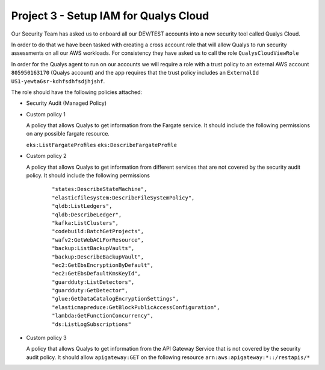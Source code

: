 ****************************************
 Project 3 - Setup IAM for Qualys Cloud
****************************************
Our Security Team has asked us to onboard all our
DEV/TEST accounts into a new security tool called
Qualys Cloud.

In order to do that we have been tasked with creating a
cross account role that will allow Qualys to run
security assessments on all our AWS workloads. For
consistency they have asked us to call the role
``QualysCloudViewRole``

In order for the Qualys agent to run on our accounts we
will require a role with a trust policy to an external
AWS account ``805950163170`` (Qualys account) and the
app requires that the trust policy includes an
``ExternalId`` ``US1-yewta6sr-kdhfsdhfsdjhjshf``.

The role should have the following policies attached:

* Security Audit (Managed Policy)

* Custom policy 1

  A policy that allows Qualys to get information from
  the Fargate service. It should include the following
  permissions on any possible fargate resource.

  ``eks:ListFargateProﬁles``
  ``eks:DescribeFargateProﬁle``

* Custom policy 2

  A policy that allows Qualys to get information from
  different services that are not covered by the
  security audit policy. It should include the
  following permissions

      ::

        "states:DescribeStateMachine",
        "elasticfilesystem:DescribeFileSystemPolicy",
        "qldb:ListLedgers",
        "qldb:DescribeLedger",
        "kafka:ListClusters",
        "codebuild:BatchGetProjects",
        "wafv2:GetWebACLForResource",
        "backup:ListBackupVaults",
        "backup:DescribeBackupVault",
        "ec2:GetEbsEncryptionByDefault",
        "ec2:GetEbsDefaultKmsKeyId",
        "guardduty:ListDetectors",
        "guardduty:GetDetector",
        "glue:GetDataCatalogEncryptionSettings",
        "elasticmapreduce:GetBlockPublicAccessConfiguration",
        "lambda:GetFunctionConcurrency",
        "ds:ListLogSubscriptions"

* Custom policy 3

  A policy that allows Qualys to get information from
  the API Gateway Service that is not covered by the
  security audit policy. It should allow
  ``apigateway:GET`` on the following resource
  ``arn:aws:apigateway:*::/restapis/*``
